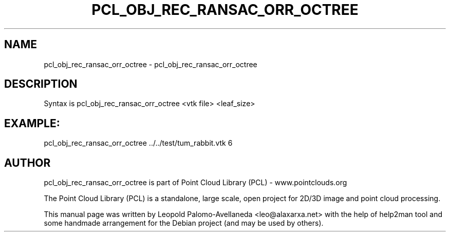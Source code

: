 .\" DO NOT MODIFY THIS FILE!  It was generated by help2man 1.40.10.
.TH PCL_OBJ_REC_RANSAC_ORR_OCTREE "1" "May 2014" "pcl_obj_rec_ransac_orr_octree 1.7.1" "User Commands"
.SH NAME
pcl_obj_rec_ransac_orr_octree \- pcl_obj_rec_ransac_orr_octree
.SH DESCRIPTION
Syntax is pcl_obj_rec_ransac_orr_octree <vtk file> <leaf_size>

.SH EXAMPLE:
pcl_obj_rec_ransac_orr_octree ../../test/tum_rabbit.vtk 6

.SH AUTHOR
pcl_obj_rec_ransac_orr_octree is part of Point Cloud Library (PCL) - www.pointclouds.org

The Point Cloud Library (PCL) is a standalone, large scale, open project for 2D/3D
image and point cloud processing.
.PP
This manual page was written by Leopold Palomo-Avellaneda <leo@alaxarxa.net> with
the help of help2man tool and some handmade arrangement for the Debian project
(and may be used by others).

